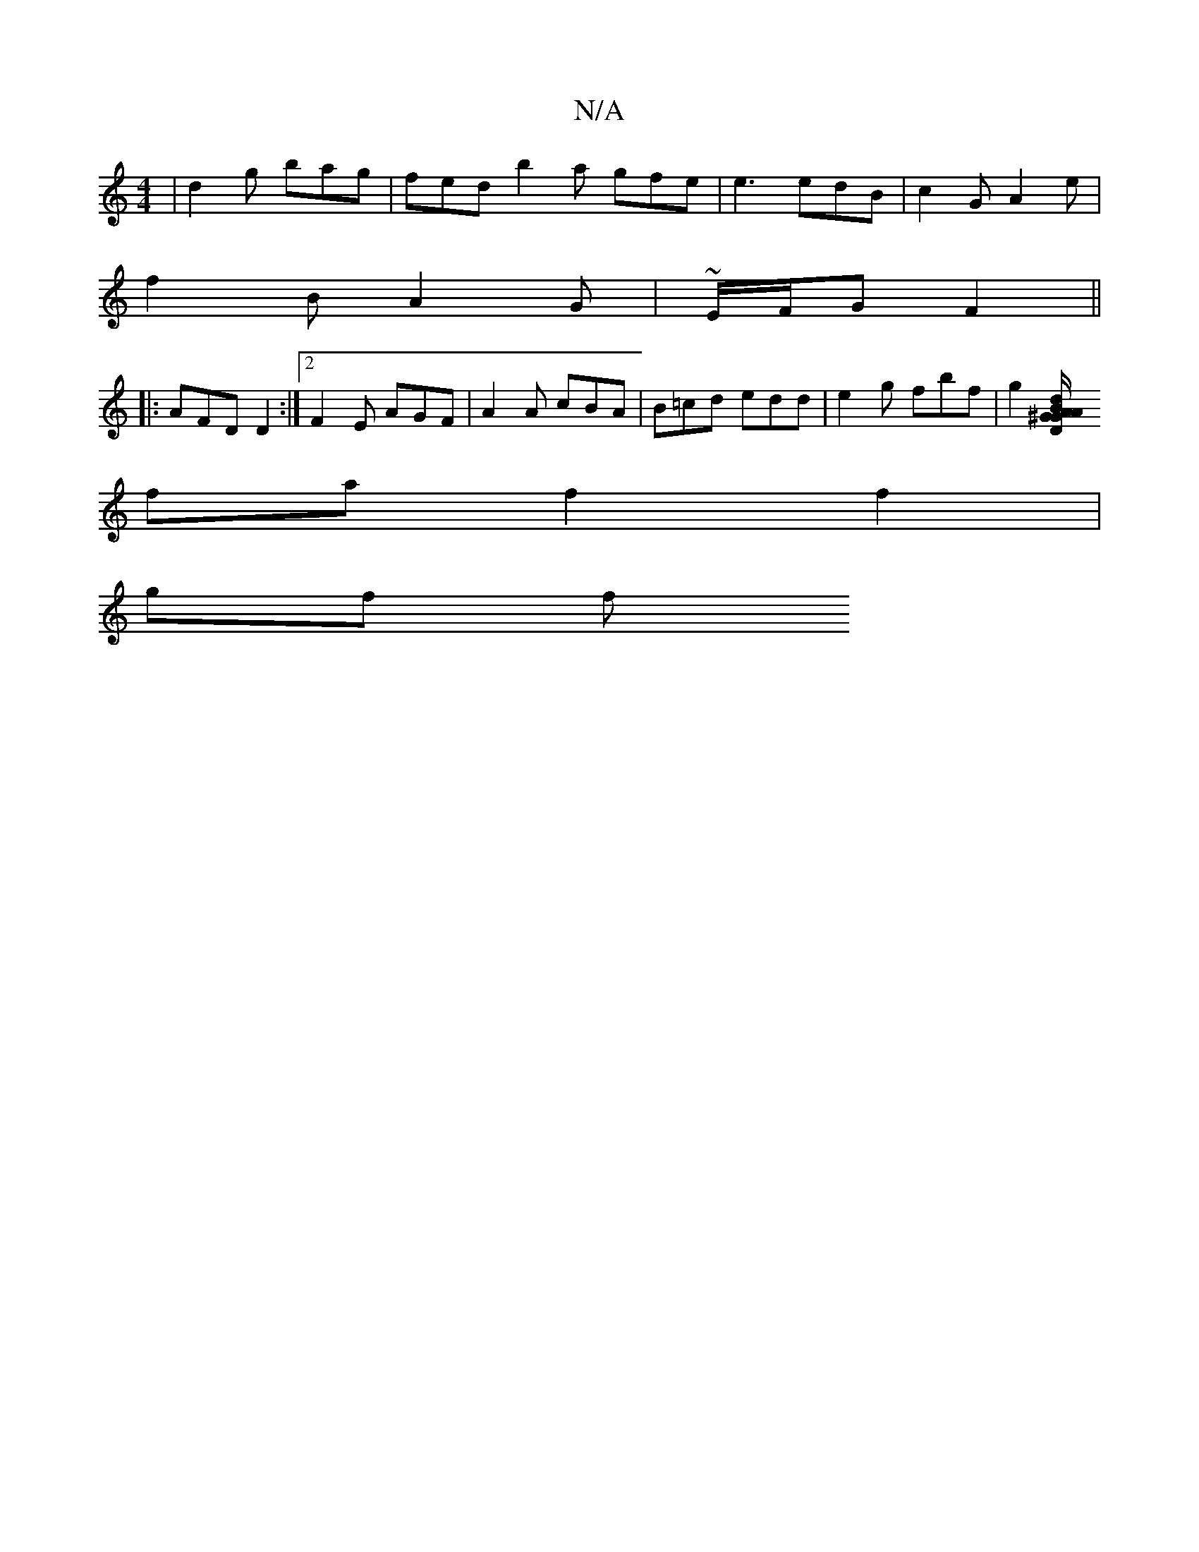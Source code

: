 X:1
T:N/A
M:4/4
R:N/A
K:Cmajor
| d2g bag | fed b2 a gfe | e3 edB | c2G A2e |
f2 B A2 G | ~E/2F/2G1 F2 ||
|:AFD D2 :|2 F2E AGF | A2 A cBA | B=cd edd | e2 g fbf | g2[d/A/B/A/ G2 ^G D/d/| (3efe Be A2 Bd| (3f/d c cA e |
fa f2 f2 |
gf f